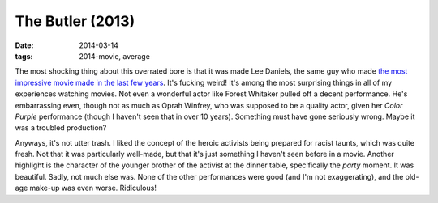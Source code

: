 The Butler (2013)
=================

:date: 2014-03-14
:tags: 2014-movie, average



The most shocking thing about this overrated bore is that it was made
Lee Daniels, the same guy who made `the most impressive movie made in
the last few years`__. It's fucking weird! It's among the most
surprising things in all of my experiences watching movies. Not even a
wonderful actor like Forest Whitaker pulled off a decent
performance. He's embarrassing even, though not as much as Oprah
Winfrey, who was supposed to be a quality actor, given her *Color
Purple* performance (though I haven't seen that in over 10
years). Something must have gone seriously wrong. Maybe it was a
troubled production?

Anyways, it's not utter trash. I liked the concept of the heroic
activists being prepared for racist taunts, which was quite fresh. Not
that it was particularly well-made, but that it's just something I
haven't seen before in a movie. Another highlight is the character of
the younger brother of the activist at the dinner table, specifically
the *party* moment. It was beautiful. Sadly, not much else was. None
of the other performances were good (and I'm not exaggerating), and
the old-age make-up was even worse. Ridiculous!


__ http://movies.tshepang.net/precious-2009
